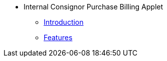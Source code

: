 * Internal Consignor Purchase Billing Applet 
** xref:introduction.adoc[Introduction]
** xref:Features.adoc[Features]

